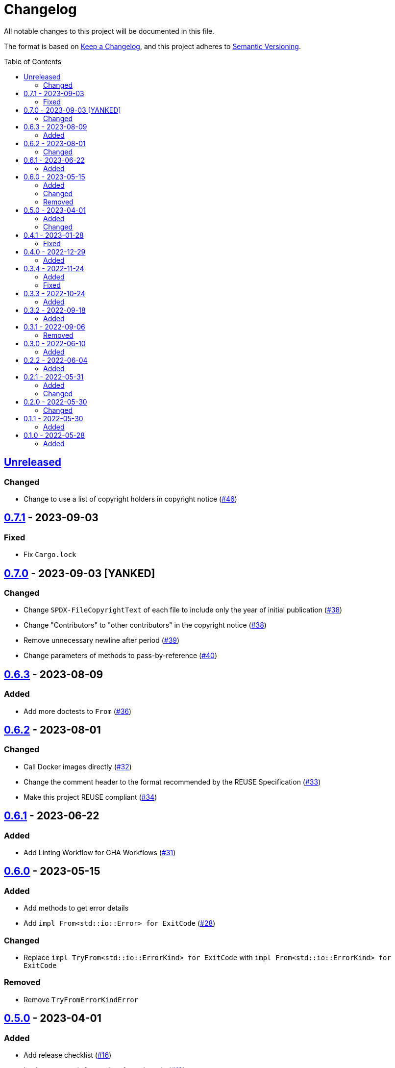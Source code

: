 // SPDX-FileCopyrightText: 2022 Shun Sakai
//
// SPDX-License-Identifier: Apache-2.0 OR MIT

= Changelog
:toc: preamble
:project-url: https://github.com/sorairolake/sysexits-rs
:compare-url: {project-url}/compare
:issue-url: {project-url}/issues
:pull-request-url: {project-url}/pull

All notable changes to this project will be documented in this file.

The format is based on https://keepachangelog.com/[Keep a Changelog], and this
project adheres to https://semver.org/[Semantic Versioning].

== {compare-url}/v0.7.1\...HEAD[Unreleased]

=== Changed

* Change to use a list of copyright holders in copyright notice
  ({pull-request-url}/46[#46])

== {compare-url}/v0.7.0\...v0.7.1[0.7.1] - 2023-09-03

=== Fixed

* Fix `Cargo.lock`

== {compare-url}/v0.6.3\...v0.7.0[0.7.0] - 2023-09-03 [YANKED]

=== Changed

* Change `SPDX-FileCopyrightText` of each file to include only the year of
  initial publication ({pull-request-url}/38[#38])
* Change "Contributors" to "other contributors" in the copyright notice
  ({pull-request-url}/38[#38])
* Remove unnecessary newline after period ({pull-request-url}/39[#39])
* Change parameters of methods to pass-by-reference ({pull-request-url}/40[#40])

== {compare-url}/v0.6.2\...v0.6.3[0.6.3] - 2023-08-09

=== Added

* Add more doctests to `From` ({pull-request-url}/36[#36])

== {compare-url}/v0.6.1\...v0.6.2[0.6.2] - 2023-08-01

=== Changed

* Call Docker images directly ({pull-request-url}/32[#32])
* Change the comment header to the format recommended by the REUSE
  Specification ({pull-request-url}/33[#33])
* Make this project REUSE compliant ({pull-request-url}/34[#34])

== {compare-url}/v0.6.0\...v0.6.1[0.6.1] - 2023-06-22

=== Added

* Add Linting Workflow for GHA Workflows ({pull-request-url}/31[#31])

== {compare-url}/v0.5.0\...v0.6.0[0.6.0] - 2023-05-15

=== Added

* Add methods to get error details
* Add `impl From<std::io::Error> for ExitCode` ({pull-request-url}/28[#28])

=== Changed

* Replace `impl TryFrom<std::io::ErrorKind> for ExitCode` with
  `impl From<std::io::ErrorKind> for ExitCode`

=== Removed

* Remove `TryFromErrorKindError`

== {compare-url}/v0.4.1\...v0.5.0[0.5.0] - 2023-04-01

=== Added

* Add release checklist ({pull-request-url}/16[#16])
* Implement `PartialEq` and `Eq` for `ExitCode` ({pull-request-url}/19[#19])
* Add `ExitCode` based `Result` type and unit test ({pull-request-url}/21[#21])
* Implement `Error` for `ExitCode` ({pull-request-url}/23[#23])

=== Changed

* Rename `FromErrorKindError` to `TryFromErrorKindError`
* Rename `FromExitStatusError` to `TryFromExitStatusError`

== {compare-url}/v0.4.0\...v0.4.1[0.4.1] - 2023-01-28

=== Fixed

* Fix conversion from `std::process::ExitStatus` if the process was terminated
  by a signal
* Fix conversion from `std::io::ErrorKind` to return `ExitCode::NoInput` if
  error kind is `ErrorKind::NotFound`

== {compare-url}/v0.3.4\...v0.4.0[0.4.0] - 2022-12-29

=== Added

* Add conversions to primitive integer types
* Add `no_std` support
* Add conversion from `std::io::ErrorKind`
* Add conversion from `std::process::ExitStatus`
* Add `ExitCode::exit()`

== {compare-url}/v0.3.3\...v0.3.4[0.3.4] - 2022-11-24

=== Added

* Add `dependabot.yml`

=== Fixed

* Fix CITATION.cff and bump2version Settings ({pull-request-url}/10[#10])

== {compare-url}/v0.3.2\...v0.3.3[0.3.3] - 2022-10-24

=== Added

* Add `inline` attribute to `Display` trait

== {compare-url}/v0.3.1\...v0.3.2[0.3.2] - 2022-09-18

=== Added

* Add lint attributes to examples
* Add the example that returns original exit code

== {compare-url}/v0.3.0\...v0.3.1[0.3.1] - 2022-09-06

=== Removed

* Remove `repr(u8)` from `ExitCode`

== {compare-url}/v0.2.2\...v0.3.0[0.3.0] - 2022-06-10

=== Added

* Implement `Display` trait and corresponding test ({pull-request-url}/1[#1])
* Add the example that returns `sysexits::ExitCode`

== {compare-url}/v0.2.1\...v0.2.2[0.2.2] - 2022-06-04

=== Added

* Add the `inline` attribute

== {compare-url}/v0.2.0\...v0.2.1[0.2.1] - 2022-05-31

=== Added

* Add code example to README

=== Changed

* Update documentation examples inside the crate root file

== {compare-url}/v0.1.1\...v0.2.0[0.2.0] - 2022-05-30

=== Changed

* Rename `sysexits::SysExits` to `sysexits::ExitCode`

== {compare-url}/v0.1.0\...v0.1.1[0.1.1] - 2022-05-30

=== Added

* Add doctest to each variant of `SysExits`
* Add section about usage to README

== {project-url}/releases/tag/v0.1.0[0.1.0] - 2022-05-28

=== Added

* Initial release
